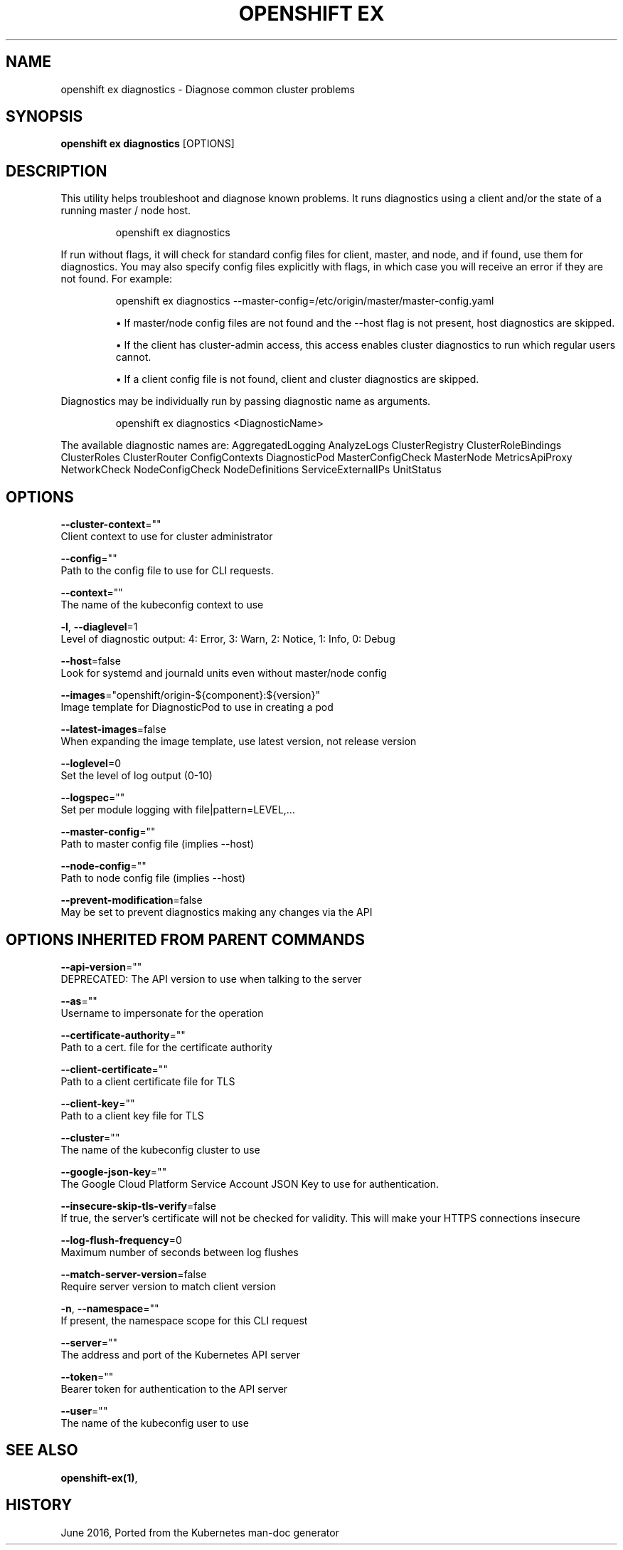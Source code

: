 .TH "OPENSHIFT EX" "1" " Openshift CLI User Manuals" "Openshift" "June 2016"  ""


.SH NAME
.PP
openshift ex diagnostics \- Diagnose common cluster problems


.SH SYNOPSIS
.PP
\fBopenshift ex diagnostics\fP [OPTIONS]


.SH DESCRIPTION
.PP
This utility helps troubleshoot and diagnose known problems. It runs
diagnostics using a client and/or the state of a running master /
node host.

.PP
.RS

.nf
openshift ex diagnostics

.fi
.RE

.PP
If run without flags, it will check for standard config files for
client, master, and node, and if found, use them for diagnostics.
You may also specify config files explicitly with flags, in which case
you will receive an error if they are not found. For example:

.PP
.RS

.nf
openshift ex diagnostics \-\-master\-config=/etc/origin/master/master\-config.yaml

.fi
.RE
.IP 

.IP
\(bu If master/node config files are not found and the \-\-host flag is not
present, host diagnostics are skipped.
.IP
\(bu If the client has cluster\-admin access, this access enables cluster
diagnostics to run which regular users cannot.
.IP
\(bu If a client config file is not found, client and cluster diagnostics
are skipped.
.PP
Diagnostics may be individually run by passing diagnostic name as arguments.

.PP
.RS

.nf
openshift ex diagnostics <DiagnosticName>

.fi
.RE

.PP
The available diagnostic names are:
AggregatedLogging AnalyzeLogs ClusterRegistry ClusterRoleBindings ClusterRoles ClusterRouter ConfigContexts DiagnosticPod MasterConfigCheck MasterNode MetricsApiProxy NetworkCheck NodeConfigCheck NodeDefinitions ServiceExternalIPs UnitStatus


.SH OPTIONS
.PP
\fB\-\-cluster\-context\fP=""
    Client context to use for cluster administrator

.PP
\fB\-\-config\fP=""
    Path to the config file to use for CLI requests.

.PP
\fB\-\-context\fP=""
    The name of the kubeconfig context to use

.PP
\fB\-l\fP, \fB\-\-diaglevel\fP=1
    Level of diagnostic output: 4: Error, 3: Warn, 2: Notice, 1: Info, 0: Debug

.PP
\fB\-\-host\fP=false
    Look for systemd and journald units even without master/node config

.PP
\fB\-\-images\fP="openshift/origin\-${component}:${version}"
    Image template for DiagnosticPod to use in creating a pod

.PP
\fB\-\-latest\-images\fP=false
    When expanding the image template, use latest version, not release version

.PP
\fB\-\-loglevel\fP=0
    Set the level of log output (0\-10)

.PP
\fB\-\-logspec\fP=""
    Set per module logging with file|pattern=LEVEL,...

.PP
\fB\-\-master\-config\fP=""
    Path to master config file (implies \-\-host)

.PP
\fB\-\-node\-config\fP=""
    Path to node config file (implies \-\-host)

.PP
\fB\-\-prevent\-modification\fP=false
    May be set to prevent diagnostics making any changes via the API


.SH OPTIONS INHERITED FROM PARENT COMMANDS
.PP
\fB\-\-api\-version\fP=""
    DEPRECATED: The API version to use when talking to the server

.PP
\fB\-\-as\fP=""
    Username to impersonate for the operation

.PP
\fB\-\-certificate\-authority\fP=""
    Path to a cert. file for the certificate authority

.PP
\fB\-\-client\-certificate\fP=""
    Path to a client certificate file for TLS

.PP
\fB\-\-client\-key\fP=""
    Path to a client key file for TLS

.PP
\fB\-\-cluster\fP=""
    The name of the kubeconfig cluster to use

.PP
\fB\-\-google\-json\-key\fP=""
    The Google Cloud Platform Service Account JSON Key to use for authentication.

.PP
\fB\-\-insecure\-skip\-tls\-verify\fP=false
    If true, the server's certificate will not be checked for validity. This will make your HTTPS connections insecure

.PP
\fB\-\-log\-flush\-frequency\fP=0
    Maximum number of seconds between log flushes

.PP
\fB\-\-match\-server\-version\fP=false
    Require server version to match client version

.PP
\fB\-n\fP, \fB\-\-namespace\fP=""
    If present, the namespace scope for this CLI request

.PP
\fB\-\-server\fP=""
    The address and port of the Kubernetes API server

.PP
\fB\-\-token\fP=""
    Bearer token for authentication to the API server

.PP
\fB\-\-user\fP=""
    The name of the kubeconfig user to use


.SH SEE ALSO
.PP
\fBopenshift\-ex(1)\fP,


.SH HISTORY
.PP
June 2016, Ported from the Kubernetes man\-doc generator
